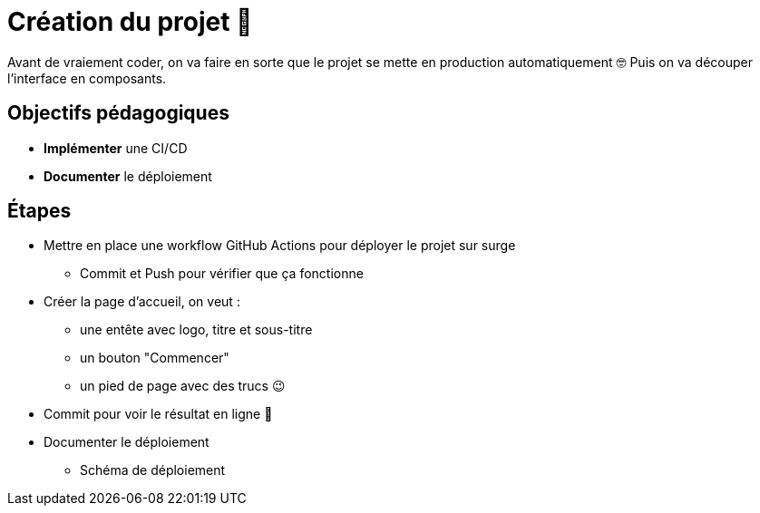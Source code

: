 = Création du projet 👶

Avant de vraiement coder, on va faire en sorte que le projet se mette en production automatiquement 🤓 Puis on va découper l'interface en composants.

== Objectifs pédagogiques

* *Implémenter* une CI/CD
* *Documenter* le déploiement

== Étapes

* Mettre en place une workflow GitHub Actions pour déployer le projet sur surge
** Commit et Push pour vérifier que ça fonctionne
* Créer la page d'accueil, on veut :
** une entête avec logo, titre et sous-titre
** un bouton "Commencer"
** un pied de page avec des trucs 😉
* Commit pour voir le résultat en ligne 🤩
* Documenter le déploiement
** Schéma de déploiement
